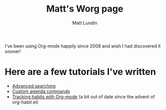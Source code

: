 #+TITLE:      Matt's Worg page
#+AUTHOR:     Matt Lundin
#+OPTIONS:    H:3 num:nil toc:t \n:nil ::t |:t ^:t -:t f:t *:t tex:t d:(HIDE) tags:not-in-toc
#+STARTUP:    align fold nodlcheck hidestars oddeven lognotestate
#+SEQ_TODO:   TODO(t) INPROGRESS(i) WAITING(w@) | DONE(d) CANCELED(c@)
#+TAGS:       Write(w) Update(u) Fix(f) Check(c)
#+LANGUAGE:   en
#+PRIORITIES: A C B
#+CATEGORY:   worg
#+HTML_LINK_UP:    index.html
#+HTML_LINK_HOME:  https://orgmode.org/worg/

# This file is released by its authors and contributors under the GNU
# Free Documentation license v1.3 or later, code examples are released
# under the GNU General Public License v3 or later.

I've been using Org-mode happily since 2008 and wish I had discovered
it sooner! 

* Here are a few tutorials I've written

 - [[file:../org-tutorials/advanced-searching.org][Advanced searching]]
 - [[file:../org-tutorials/org-custom-agenda-commands.org][Custom agenda commands]]
 - [[file:../org-tutorials/tracking-habits.org][Tracking habits with Org-mode]] (a bit out of date since the advent
   of org-habit.el)
